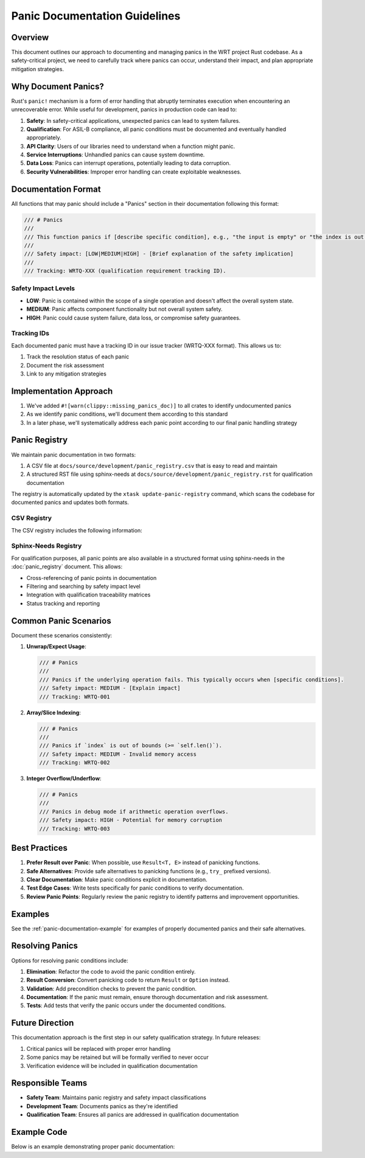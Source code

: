 Panic Documentation Guidelines
================================

Overview
--------

This document outlines our approach to documenting and managing panics in the WRT project Rust codebase. As a safety-critical project, we need to carefully track where panics can occur, understand their impact, and plan appropriate mitigation strategies.

Why Document Panics?
-------------------

Rust's ``panic!`` mechanism is a form of error handling that abruptly terminates execution when encountering an unrecoverable error. While useful for development, panics in production code can lead to:

1. **Safety**: In safety-critical applications, unexpected panics can lead to system failures.
2. **Qualification**: For ASIL-B compliance, all panic conditions must be documented and eventually handled appropriately.
3. **API Clarity**: Users of our libraries need to understand when a function might panic.
4. **Service Interruptions**: Unhandled panics can cause system downtime.
5. **Data Loss**: Panics can interrupt operations, potentially leading to data corruption.
6. **Security Vulnerabilities**: Improper error handling can create exploitable weaknesses.

Documentation Format
------------------

All functions that may panic should include a "Panics" section in their documentation following this format:

.. code-block:: rust

    /// # Panics
    ///
    /// This function panics if [describe specific condition], e.g., "the input is empty" or "the index is out of bounds".
    /// 
    /// Safety impact: [LOW|MEDIUM|HIGH] - [Brief explanation of the safety implication]
    /// 
    /// Tracking: WRTQ-XXX (qualification requirement tracking ID).

Safety Impact Levels
~~~~~~~~~~~~~~~~~~~

- **LOW**: Panic is contained within the scope of a single operation and doesn't affect the overall system state.
- **MEDIUM**: Panic affects component functionality but not overall system safety.
- **HIGH**: Panic could cause system failure, data loss, or compromise safety guarantees.

Tracking IDs
~~~~~~~~~~~

Each documented panic must have a tracking ID in our issue tracker (WRTQ-XXX format). This allows us to:

1. Track the resolution status of each panic
2. Document the risk assessment
3. Link to any mitigation strategies

Implementation Approach
----------------------

1. We've added ``#![warn(clippy::missing_panics_doc)]`` to all crates to identify undocumented panics
2. As we identify panic conditions, we'll document them according to this standard
3. In a later phase, we'll systematically address each panic point according to our final panic handling strategy

Panic Registry
-------------

We maintain panic documentation in two formats:

1. A CSV file at ``docs/source/development/panic_registry.csv`` that is easy to read and maintain
2. A structured RST file using sphinx-needs at ``docs/source/development/panic_registry.rst`` for qualification documentation

The registry is automatically updated by the ``xtask update-panic-registry`` command, which scans the codebase for documented panics and updates both formats.

CSV Registry
~~~~~~~~~~~

The CSV registry includes the following information:

.. csv-table:: Panic Registry
   :file: panic_registry.csv
   :header-rows: 1
   :widths: 20, 15, 5, 20, 5, 10, 10, 15

Sphinx-Needs Registry
~~~~~~~~~~~~~~~~~~~~

For qualification purposes, all panic points are also available in a structured format using sphinx-needs in the :doc:`panic_registry` document. This allows:

- Cross-referencing of panic points in documentation
- Filtering and searching by safety impact level
- Integration with qualification traceability matrices
- Status tracking and reporting

Common Panic Scenarios
---------------------

Document these scenarios consistently:

1. **Unwrap/Expect Usage**:

   .. code-block:: rust

      /// # Panics
      /// 
      /// Panics if the underlying operation fails. This typically occurs when [specific conditions].
      /// Safety impact: MEDIUM - [Explain impact]
      /// Tracking: WRTQ-001

2. **Array/Slice Indexing**:

   .. code-block:: rust

      /// # Panics
      /// 
      /// Panics if `index` is out of bounds (>= `self.len()`).
      /// Safety impact: MEDIUM - Invalid memory access
      /// Tracking: WRTQ-002

3. **Integer Overflow/Underflow**:

   .. code-block:: rust

      /// # Panics
      /// 
      /// Panics in debug mode if arithmetic operation overflows.
      /// Safety impact: HIGH - Potential for memory corruption
      /// Tracking: WRTQ-003

Best Practices
-------------

1. **Prefer Result over Panic**: When possible, use ``Result<T, E>`` instead of panicking functions.
2. **Safe Alternatives**: Provide safe alternatives to panicking functions (e.g., ``try_`` prefixed versions).
3. **Clear Documentation**: Make panic conditions explicit in documentation.
4. **Test Edge Cases**: Write tests specifically for panic conditions to verify documentation.
5. **Review Panic Points**: Regularly review the panic registry to identify patterns and improvement opportunities.

Examples
-------

See the :ref:`panic-documentation-example` for examples of properly documented panics and their safe alternatives.

Resolving Panics
---------------

Options for resolving panic conditions include:

1. **Elimination**: Refactor the code to avoid the panic condition entirely.
2. **Result Conversion**: Convert panicking code to return ``Result`` or ``Option`` instead.
3. **Validation**: Add precondition checks to prevent the panic condition.
4. **Documentation**: If the panic must remain, ensure thorough documentation and risk assessment.
5. **Tests**: Add tests that verify the panic occurs under the documented conditions.

Future Direction
--------------

This documentation approach is the first step in our safety qualification strategy. In future releases:

1. Critical panics will be replaced with proper error handling
2. Some panics may be retained but will be formally verified to never occur
3. Verification evidence will be included in qualification documentation

Responsible Teams
---------------

- **Safety Team**: Maintains panic registry and safety impact classifications
- **Development Team**: Documents panics as they're identified
- **Qualification Team**: Ensures all panics are addressed in qualification documentation

.. _panic-documentation-example:

Example Code
-----------

Below is an example demonstrating proper panic documentation: 